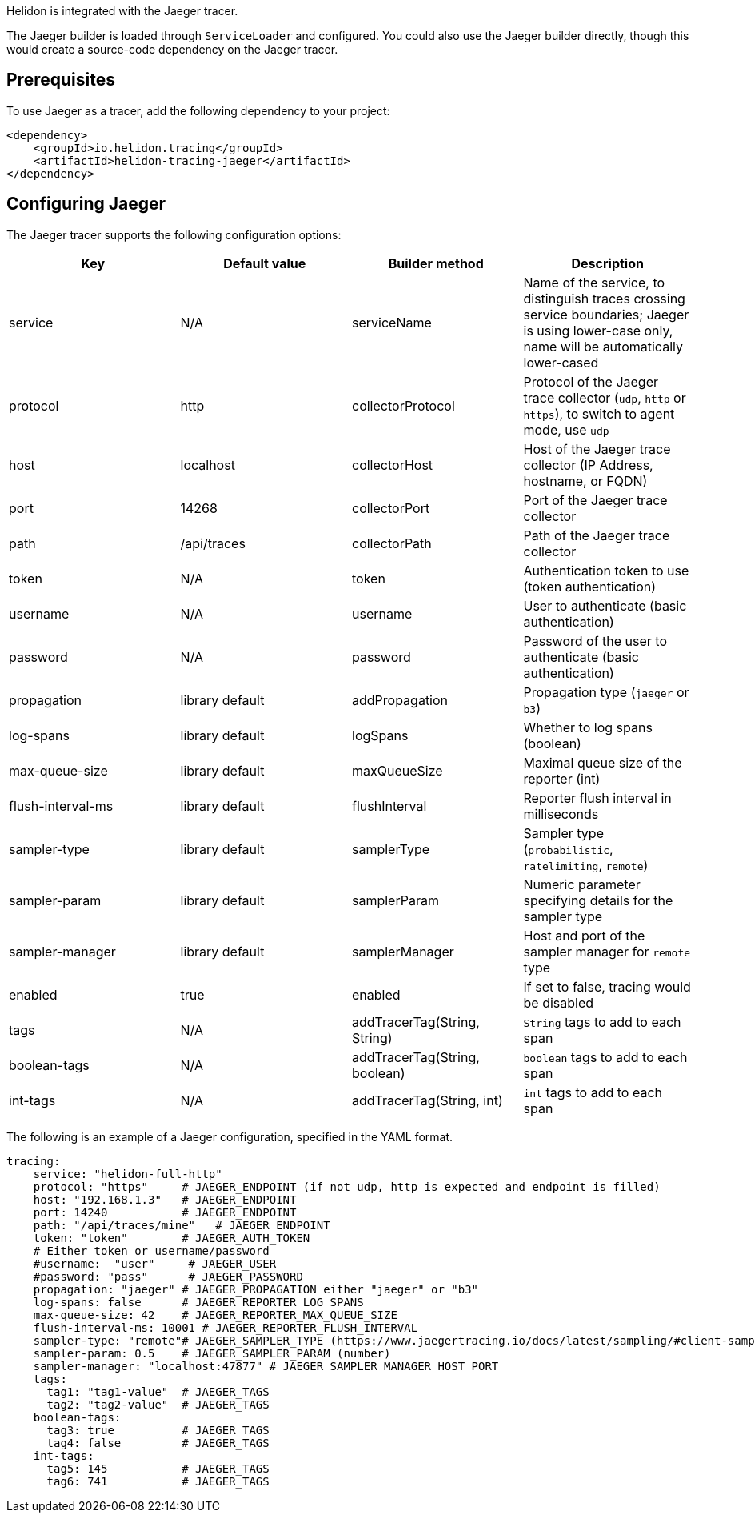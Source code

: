 ///////////////////////////////////////////////////////////////////////////////

    Copyright (c) 2019, 2021 Oracle and/or its affiliates.

    Licensed under the Apache License, Version 2.0 (the "License");
    you may not use this file except in compliance with the License.
    You may obtain a copy of the License at

        http://www.apache.org/licenses/LICENSE-2.0

    Unless required by applicable law or agreed to in writing, software
    distributed under the License is distributed on an "AS IS" BASIS,
    WITHOUT WARRANTIES OR CONDITIONS OF ANY KIND, either express or implied.
    See the License for the specific language governing permissions and
    limitations under the License.

///////////////////////////////////////////////////////////////////////////////

Helidon is integrated with the Jaeger tracer.

The Jaeger builder is loaded through `ServiceLoader` and configured. You could
also use the Jaeger builder directly, though this would create a source-code dependency
on the Jaeger tracer.


== Prerequisites
To use Jaeger as a tracer,
    add the following dependency to your project:

// tag::jaeger-dependency[]
[source,xml]
----
<dependency>
    <groupId>io.helidon.tracing</groupId>
    <artifactId>helidon-tracing-jaeger</artifactId>
</dependency>
----
// end::jaeger-dependency[]
== Configuring Jaeger

The Jaeger tracer supports the following configuration options:

|===
|Key            |Default value      |Builder method     |Description

|service        |N/A                |serviceName        |Name of the service, to distinguish traces crossing service boundaries;
                                                            Jaeger is using lower-case only, name will be automatically lower-cased
|protocol       |http               |collectorProtocol  |Protocol of the Jaeger trace collector (`udp`, `http` or `https`), to switch
                                                            to agent mode, use `udp`
|host           |localhost          |collectorHost      |Host of the Jaeger trace collector (IP Address, hostname, or FQDN)
|port           |14268              |collectorPort      |Port of the Jaeger trace collector
|path           |/api/traces        |collectorPath      |Path of the Jaeger trace collector
|token          |N/A                |token              |Authentication token to use (token authentication)
|username       |N/A                |username           |User to authenticate (basic authentication)
|password       |N/A                |password           |Password of the user to authenticate (basic authentication)
|propagation    |library default    |addPropagation     |Propagation type (`jaeger` or `b3`)
|log-spans      |library default    |logSpans           |Whether to log spans (boolean)
|max-queue-size |library default    |maxQueueSize       |Maximal queue size of the reporter (int)
|flush-interval-ms|library default  |flushInterval      |Reporter flush interval in milliseconds
|sampler-type   |library default    |samplerType        |Sampler type (`probabilistic`, `ratelimiting`, `remote`)
|sampler-param  |library default    |samplerParam       |Numeric parameter specifying details for the sampler type
|sampler-manager|library default    |samplerManager     |Host and port of the sampler manager for `remote` type
|enabled        |true               |enabled            |If set to false, tracing would be disabled
|tags           |N/A                |addTracerTag(String, String) |`String` tags to add to each span
|boolean-tags   |N/A                |addTracerTag(String, boolean)|`boolean` tags to add to each span
|int-tags       |N/A                |addTracerTag(String, int)    |`int` tags to add to each span
|===

The following is an example of a Jaeger configuration, specified in the YAML format.
[source,yaml]
----
tracing:
    service: "helidon-full-http"
    protocol: "https"     # JAEGER_ENDPOINT (if not udp, http is expected and endpoint is filled)
    host: "192.168.1.3"   # JAEGER_ENDPOINT
    port: 14240           # JAEGER_ENDPOINT
    path: "/api/traces/mine"   # JAEGER_ENDPOINT
    token: "token"        # JAEGER_AUTH_TOKEN
    # Either token or username/password
    #username:  "user"     # JAEGER_USER
    #password: "pass"      # JAEGER_PASSWORD
    propagation: "jaeger" # JAEGER_PROPAGATION either "jaeger" or "b3"
    log-spans: false      # JAEGER_REPORTER_LOG_SPANS
    max-queue-size: 42    # JAEGER_REPORTER_MAX_QUEUE_SIZE
    flush-interval-ms: 10001 # JAEGER_REPORTER_FLUSH_INTERVAL
    sampler-type: "remote"# JAEGER_SAMPLER_TYPE (https://www.jaegertracing.io/docs/latest/sampling/#client-sampling-configuration)
    sampler-param: 0.5    # JAEGER_SAMPLER_PARAM (number)
    sampler-manager: "localhost:47877" # JAEGER_SAMPLER_MANAGER_HOST_PORT
    tags:
      tag1: "tag1-value"  # JAEGER_TAGS
      tag2: "tag2-value"  # JAEGER_TAGS
    boolean-tags:
      tag3: true          # JAEGER_TAGS
      tag4: false         # JAEGER_TAGS
    int-tags:
      tag5: 145           # JAEGER_TAGS
      tag6: 741           # JAEGER_TAGS
----

